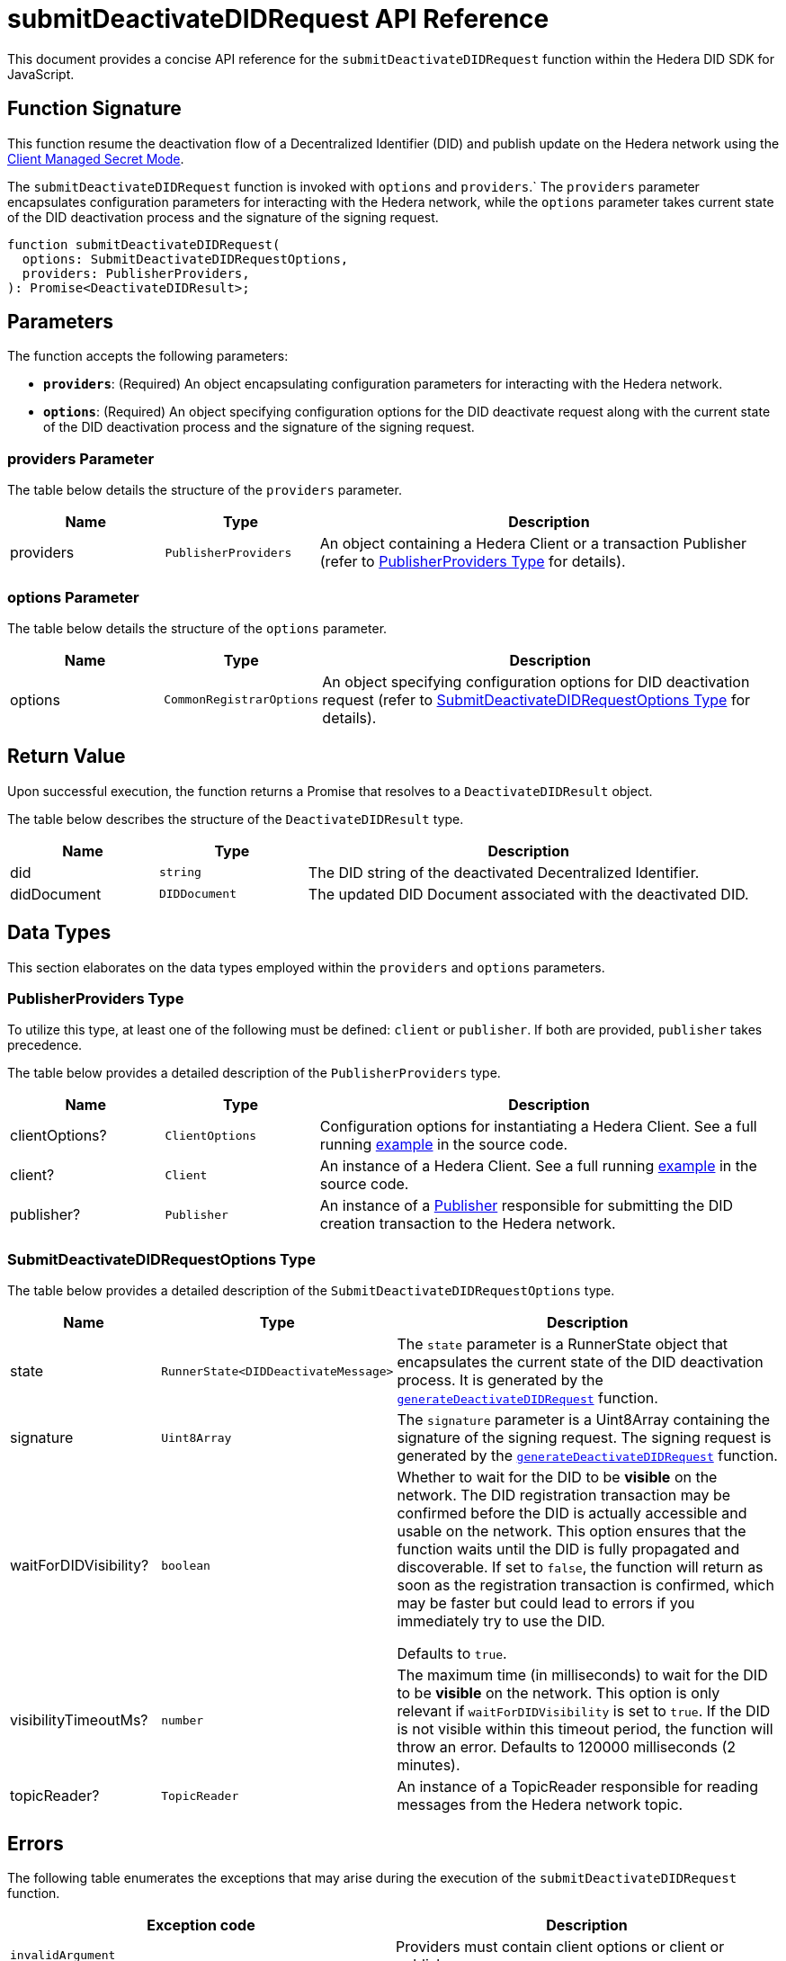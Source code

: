 = submitDeactivateDIDRequest API Reference

This document provides a concise API reference for the `submitDeactivateDIDRequest` function within the Hedera DID SDK for JavaScript.

== Function Signature

This function resume the deactivation flow of a Decentralized Identifier (DID) and publish update on the Hedera network using the xref:03-implementation/guides/key-management-modes-guide.adoc#client-managed-secret-mode[Client Managed Secret Mode].

The `submitDeactivateDIDRequest` function is invoked with `options` and `providers`.` The `providers` parameter encapsulates configuration parameters for interacting with the Hedera network, while the `options` parameter takes current state of the DID deactivation process and the signature of the signing request.


[source,js]
----
function submitDeactivateDIDRequest(
  options: SubmitDeactivateDIDRequestOptions,
  providers: PublisherProviders,
): Promise<DeactivateDIDResult>;
----

== Parameters

The function accepts the following parameters:

*   **`providers`**:  (Required) An object encapsulating configuration parameters for interacting with the Hedera network.
*   **`options`**: (Required) An object specifying configuration options for the DID deactivate request along with the current state of the DID deactivation process and the signature of the signing request.


=== providers Parameter

The table below details the structure of the `providers` parameter.

[cols="1,1,3",options="header",frame="ends"]
|===
|Name
|Type
|Description

|providers
|`PublisherProviders`
|An object containing a Hedera Client or a transaction Publisher (refer to <<providers-data-types>> for details).
|===


=== options Parameter

The table below details the structure of the `options` parameter.

[cols="1,1,3",options="header",frame="ends"]
|===
|Name
|Type
|Description

|options
|`CommonRegistrarOptions`
|An object specifying configuration options for DID deactivation request (refer to <<options-data-types>> for details).
|===

== Return Value

Upon successful execution, the function returns a Promise that resolves to a `DeactivateDIDResult` object.

The table below describes the structure of the `DeactivateDIDResult` type.

[cols="1,1,3",options="header",frame="ends"]
|===
|Name
|Type
|Description

|did
|`string`
|The DID string of the deactivated Decentralized Identifier.

|didDocument
|`DIDDocument`
|The updated DID Document associated with the deactivated DID.
|===

== Data Types

This section elaborates on the data types employed within the `providers` and `options` parameters.

[[providers-data-types]]
=== PublisherProviders Type

To utilize this type, at least one of the following must be defined: `client` or `publisher`. If both are provided, `publisher` takes precedence.

The table below provides a detailed description of the `PublisherProviders` type.

[cols="1,1,3",options="header",frame="ends"]
|===
|Name
|Type
|Description

|clientOptions?
|`ClientOptions`
|Configuration options for instantiating a Hedera Client. See a full running link:https://github.com/hiero-ledger/hiero-did-sdk-js/blob/main/examples/createDID-with-client-options.ts[example] in the source code.

|client?
|`Client`
|An instance of a Hedera Client. See a full running link:https://github.com/hiero-ledger/hiero-did-sdk-js/blob/main/examples/createDID-with-a-client.ts[example] in the source code.

|publisher?
|`Publisher`
|An instance of a xref:03-implementation/components/publisher-guide.adoc[Publisher] responsible for submitting the DID creation transaction to the Hedera network.
|===

[[options-data-types]]
=== SubmitDeactivateDIDRequestOptions Type

The table below provides a detailed description of the `SubmitDeactivateDIDRequestOptions` type.

[cols="1,1,3",options="header",frame="ends"]
|===
|Name
|Type
|Description

|state
|`RunnerState<DIDDeactivateMessage>`
|The `state` parameter is a RunnerState object that encapsulates the current state of the DID deactivation process. It is generated by the xref:03-implementation/components/generateDeactivateDIDRequest-api.adoc[`generateDeactivateDIDRequest`] function.

|signature
|`Uint8Array`
|The `signature` parameter is a Uint8Array containing the signature of the signing request. The signing request is generated by the xref:03-implementation/components/generateDeactivateDIDRequest-api.adoc[`generateDeactivateDIDRequest`] function.

|waitForDIDVisibility?
|`boolean`
|Whether to wait for the DID to be **visible** on the network. The DID registration transaction may be confirmed before the DID is actually accessible and usable on the network. This option ensures that the function waits until the DID is fully propagated and discoverable. If set to `false`, the function will return as soon as the registration transaction is confirmed, which may be faster but could lead to errors if you immediately try to use the DID.

Defaults to `true`.

|visibilityTimeoutMs?
|`number`
|The maximum time (in milliseconds) to wait for the DID to be **visible** on the network. This option is only relevant if `waitForDIDVisibility` is set to `true`. If the DID is not visible within this timeout period, the function will throw an error. Defaults to 120000 milliseconds (2 minutes).

|topicReader?
|`TopicReader`
|An instance of a TopicReader responsible for reading messages from the Hedera network topic.
|===

== Errors

The following table enumerates the exceptions that may arise during the execution of the `submitDeactivateDIDRequest` function.

[cols="1,1",options="header",frame="ends"]
|===
|Exception code
|Description

|`invalidArgument`
|Providers must contain client options or client or publisher.

|`invalidArgument`
|Hashgraph SDK Client must be configured with a network.

|`invalidArgument`
|Hashgraph SDK Client must be configured with an operator account.

|`invalidArgument`
|Signature and verifier are required for the signature step.

|`internalError`
|Message awaiter timeout reached. Messages not found.

|`internalError`
|Failed to deactivate the DID.
|===

== Function Implementation

The Hashgraph DID SDK provides a `submitDeactivateDIDRequest` function within its `registrar` package. For further details, refer to the xref:04-deployment/packages/index.adoc#essential-packages[`@hiero-did-sdk-js/registrar`] package documentation.

